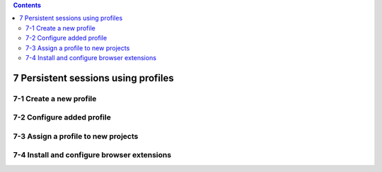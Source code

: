 .. role:: raw-latex(raw)
   :format: latex
..

.. contents::
   :depth: 3
..

7 Persistent sessions using profiles
====================================

7-1 Create a new profile
------------------------

.. image:: ../Images/Screenshot_39.png

.. image:: ../Images/Screenshot_40.png

.. image:: ../Images/Screenshot_41.png

7-2 Configure added profile
---------------------------

.. image:: ../Images/Screenshot_42.png

.. image:: ../Images/Screenshot_43.png

.. image:: ../Images/Screenshot_44.png

.. image:: ../Images/Screenshot_45.png

.. image:: ../Images/Screenshot_46.png

7-3 Assign a profile to new projects
------------------------------------

.. image:: ../Images/Screenshot_47.png

.. image:: ../Images/Screenshot_53.png

7-4 Install and configure browser extensions
--------------------------------------------

.. image:: ../Images/Screenshot_48.png

.. image:: ../Images/Screenshot_49.png

.. image:: ../Images/Screenshot_50.png

.. image:: ../Images/Screenshot_51.png

.. image:: ../Images/Screenshot_52.png

.. image:: ../Images/Screenshot_67.png

.. image:: ../Images/Screenshot_68.png

.. image:: ../Images/Screenshot_69.png

.. image:: ../Images/Screenshot_70.png

.. image:: ../Images/Screenshot_71.png

.. image:: ../Images/Screenshot_72.png